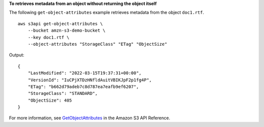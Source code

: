 **To retrieves metadata from an object without returning the object itself**

The following ``get-object-attributes`` example retrieves metadata from the object ``doc1.rtf``. ::

    aws s3api get-object-attributes \
        --bucket amzn-s3-demo-bucket \
        --key doc1.rtf \
        --object-attributes "StorageClass" "ETag" "ObjectSize"

Output::

    {
        "LastModified": "2022-03-15T19:37:31+00:00",
        "VersionId": "IuCPjXTDzHNfldAuitVBIKJpF2p1fg4P",
        "ETag": "b662d79adeb7c8d787ea7eafb9ef6207",
        "StorageClass": "STANDARD",
        "ObjectSize": 405
    }

For more information, see `GetObjectAttributes <https://docs.aws.amazon.com/AmazonS3/latest/API/API_GetObjectAttributes.html>`__ in the Amazon S3 API Reference.